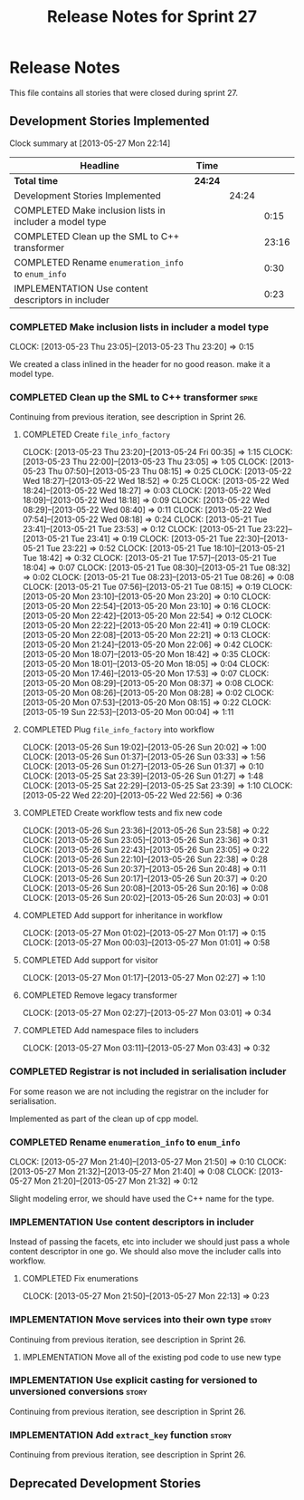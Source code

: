 #+title: Release Notes for Sprint 27
#+options: date:nil toc:nil author:nil num:nil
#+todo: ANALYSIS IMPLEMENTATION TESTING | COMPLETED CANCELLED
#+tags: story(s) epic(e) task(t) note(n) spike(p)

* Release Notes

This file contains all stories that were closed during sprint 27.

** Development Stories Implemented

#+begin: clocktable :maxlevel 3 :scope subtree
Clock summary at [2013-05-27 Mon 22:14]

| Headline                                                | Time    |       |       |
|---------------------------------------------------------+---------+-------+-------|
| *Total time*                                            | *24:24* |       |       |
|---------------------------------------------------------+---------+-------+-------|
| Development Stories Implemented                         |         | 24:24 |       |
| COMPLETED Make inclusion lists in includer a model type |         |       |  0:15 |
| COMPLETED Clean up the SML to C++ transformer           |         |       | 23:16 |
| COMPLETED Rename =enumeration_info= to =enum_info=      |         |       |  0:30 |
| IMPLEMENTATION Use content descriptors in includer      |         |       |  0:23 |
#+end:

*** COMPLETED Make inclusion lists in includer a model type
    CLOSED: [2013-05-23 Thu 23:16]
    CLOCK: [2013-05-23 Thu 23:05]--[2013-05-23 Thu 23:20] =>  0:15

We created a class inlined in the header for no good reason. make it a
model type.

*** COMPLETED Clean up the SML to C++ transformer                     :spike:
    CLOSED: [2013-05-27 Mon 21:24]

Continuing from previous iteration, see description in Sprint 26.

**** COMPLETED Create =file_info_factory=
     CLOSED: [2013-05-25 Sat 23:39]
     CLOCK: [2013-05-23 Thu 23:20]--[2013-05-24 Fri 00:35] =>  1:15
     CLOCK: [2013-05-23 Thu 22:00]--[2013-05-23 Thu 23:05] =>  1:05
     CLOCK: [2013-05-23 Thu 07:50]--[2013-05-23 Thu 08:15] =>  0:25
     CLOCK: [2013-05-22 Wed 18:27]--[2013-05-22 Wed 18:52] =>  0:25
     CLOCK: [2013-05-22 Wed 18:24]--[2013-05-22 Wed 18:27] =>  0:03
     CLOCK: [2013-05-22 Wed 18:09]--[2013-05-22 Wed 18:18] =>  0:09
     CLOCK: [2013-05-22 Wed 08:29]--[2013-05-22 Wed 08:40] =>  0:11
     CLOCK: [2013-05-22 Wed 07:54]--[2013-05-22 Wed 08:18] =>  0:24
     CLOCK: [2013-05-21 Tue 23:41]--[2013-05-21 Tue 23:53] =>  0:12
     CLOCK: [2013-05-21 Tue 23:22]--[2013-05-21 Tue 23:41] =>  0:19
     CLOCK: [2013-05-21 Tue 22:30]--[2013-05-21 Tue 23:22] =>  0:52
     CLOCK: [2013-05-21 Tue 18:10]--[2013-05-21 Tue 18:42] =>  0:32
     CLOCK: [2013-05-21 Tue 17:57]--[2013-05-21 Tue 18:04] =>  0:07
     CLOCK: [2013-05-21 Tue 08:30]--[2013-05-21 Tue 08:32] =>  0:02
     CLOCK: [2013-05-21 Tue 08:23]--[2013-05-21 Tue 08:26] =>  0:08
     CLOCK: [2013-05-21 Tue 07:56]--[2013-05-21 Tue 08:15] =>  0:19
     CLOCK: [2013-05-20 Mon 23:10]--[2013-05-20 Mon 23:20] =>  0:10
     CLOCK: [2013-05-20 Mon 22:54]--[2013-05-20 Mon 23:10] =>  0:16
     CLOCK: [2013-05-20 Mon 22:42]--[2013-05-20 Mon 22:54] =>  0:12
     CLOCK: [2013-05-20 Mon 22:22]--[2013-05-20 Mon 22:41] =>  0:19
     CLOCK: [2013-05-20 Mon 22:08]--[2013-05-20 Mon 22:21] =>  0:13
     CLOCK: [2013-05-20 Mon 21:24]--[2013-05-20 Mon 22:06] =>  0:42
     CLOCK: [2013-05-20 Mon 18:07]--[2013-05-20 Mon 18:42] =>  0:35
     CLOCK: [2013-05-20 Mon 18:01]--[2013-05-20 Mon 18:05] =>  0:04
     CLOCK: [2013-05-20 Mon 17:46]--[2013-05-20 Mon 17:53] =>  0:07
     CLOCK: [2013-05-20 Mon 08:29]--[2013-05-20 Mon 08:37] =>  0:08
     CLOCK: [2013-05-20 Mon 08:26]--[2013-05-20 Mon 08:28] =>  0:02
     CLOCK: [2013-05-20 Mon 07:53]--[2013-05-20 Mon 08:15] =>  0:22
     CLOCK: [2013-05-19 Sun 22:53]--[2013-05-20 Mon 00:04] =>  1:11

**** COMPLETED Plug =file_info_factory= into workflow
     CLOSED: [2013-05-26 Sun 20:02]
     CLOCK: [2013-05-26 Sun 19:02]--[2013-05-26 Sun 20:02] =>  1:00
     CLOCK: [2013-05-26 Sun 01:37]--[2013-05-26 Sun 03:33] =>  1:56
     CLOCK: [2013-05-26 Sun 01:27]--[2013-05-26 Sun 01:37] =>  0:10
     CLOCK: [2013-05-25 Sat 23:39]--[2013-05-26 Sun 01:27] =>  1:48
     CLOCK: [2013-05-25 Sat 22:29]--[2013-05-25 Sat 23:39] =>  1:10
     CLOCK: [2013-05-22 Wed 22:20]--[2013-05-22 Wed 22:56] =>  0:36

**** COMPLETED Create workflow tests and fix new code
     CLOSED: [2013-05-27 Mon 00:02]
     CLOCK: [2013-05-26 Sun 23:36]--[2013-05-26 Sun 23:58] =>  0:22
     CLOCK: [2013-05-26 Sun 23:05]--[2013-05-26 Sun 23:36] =>  0:31
     CLOCK: [2013-05-26 Sun 22:43]--[2013-05-26 Sun 23:05] =>  0:22
     CLOCK: [2013-05-26 Sun 22:10]--[2013-05-26 Sun 22:38] =>  0:28
     CLOCK: [2013-05-26 Sun 20:37]--[2013-05-26 Sun 20:48] =>  0:11
     CLOCK: [2013-05-26 Sun 20:17]--[2013-05-26 Sun 20:37] =>  0:20
     CLOCK: [2013-05-26 Sun 20:08]--[2013-05-26 Sun 20:16] =>  0:08
     CLOCK: [2013-05-26 Sun 20:02]--[2013-05-26 Sun 20:03] =>  0:01

**** COMPLETED Add support for inheritance in workflow
     CLOSED: [2013-05-27 Mon 01:17]
     CLOCK: [2013-05-27 Mon 01:02]--[2013-05-27 Mon 01:17] =>  0:15
     CLOCK: [2013-05-27 Mon 00:03]--[2013-05-27 Mon 01:01] =>  0:58

**** COMPLETED Add support for visitor
     CLOSED: [2013-05-27 Mon 03:00]
     CLOCK: [2013-05-27 Mon 01:17]--[2013-05-27 Mon 02:27] =>  1:10

**** COMPLETED Remove legacy transformer
     CLOSED: [2013-05-27 Mon 03:01]
     CLOCK: [2013-05-27 Mon 02:27]--[2013-05-27 Mon 03:01] =>  0:34
**** COMPLETED Add namespace files to includers
     CLOSED: [2013-05-27 Mon 03:19]
     CLOCK: [2013-05-27 Mon 03:11]--[2013-05-27 Mon 03:43] =>  0:32

*** COMPLETED Registrar is not included in serialisation includer
    CLOSED: [2013-05-27 Mon 03:18]

For some reason we are not including the registrar on the includer for
serialisation.

Implemented as part of the clean up of cpp model.

*** COMPLETED Rename =enumeration_info= to =enum_info=
    CLOSED: [2013-05-27 Mon 21:50]
    CLOCK: [2013-05-27 Mon 21:40]--[2013-05-27 Mon 21:50] =>  0:10
    CLOCK: [2013-05-27 Mon 21:32]--[2013-05-27 Mon 21:40] =>  0:08
    CLOCK: [2013-05-27 Mon 21:20]--[2013-05-27 Mon 21:32] =>  0:12

Slight modeling error, we should have used the C++ name for the type.

*** IMPLEMENTATION Use content descriptors in includer

Instead of passing the facets, etc into includer we should just pass a
whole content descriptor in one go. We should also move the includer
calls into workflow.

**** COMPLETED Fix enumerations
     CLOSED: [2013-05-27 Mon 22:13]
     CLOCK: [2013-05-27 Mon 21:50]--[2013-05-27 Mon 22:13] =>  0:23

*** IMPLEMENTATION Move services into their own type                  :story:

Continuing from previous iteration, see description in Sprint 26.

**** IMPLEMENTATION Move all of the existing pod code to use new type

*** IMPLEMENTATION Use explicit casting for versioned to unversioned conversions :story:

Continuing from previous iteration, see description in Sprint 26.

*** IMPLEMENTATION Add =extract_key= function                         :story:

Continuing from previous iteration, see description in Sprint 26.

** Deprecated Development Stories
